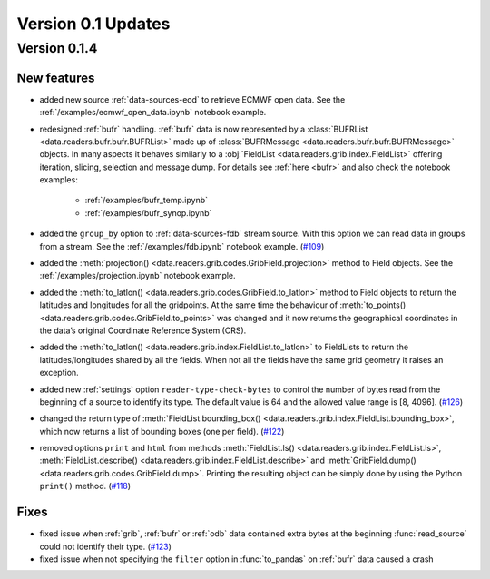 Version 0.1 Updates
/////////////////////////


Version 0.1.4
===============


New features
++++++++++++++++

- added new source :ref:`data-sources-eod` to retrieve ECMWF open data. See the :ref:`/examples/ecmwf_open_data.ipynb` notebook example.
- redesigned :ref:`bufr` handling. :ref:`bufr` data is now represented by a :class:`BUFRList <data.readers.bufr.bufr.BUFRList>` made up of :class:`BUFRMessage <data.readers.bufr.bufr.BUFRMessage>` objects. In many aspects it behaves similarly to a :obj:`FieldList <data.readers.grib.index.FieldList>` offering iteration, slicing, selection and message dump. For details see :ref:`here <bufr>` and also check the notebook examples:

     - :ref:`/examples/bufr_temp.ipynb`
     - :ref:`/examples/bufr_synop.ipynb`

- added the ``group_by`` option to :ref:`data-sources-fdb` stream source. With this option we can read data in groups from a stream. See the :ref:`/examples/fdb.ipynb` notebook example. (`#109 <https://github.com/ecmwf/earthkit-data/pull/109>`_)
- added the :meth:`projection() <data.readers.grib.codes.GribField.projection>` method to Field objects. See the :ref:`/examples/projection.ipynb` notebook example.
- added the :meth:`to_latlon() <data.readers.grib.codes.GribField.to_latlon>` method to Field objects to return the latitudes and longitudes for all the gridpoints. At the same time the behaviour of :meth:`to_points() <data.readers.grib.codes.GribField.to_points>` was changed and it now returns the geographical coordinates in the data’s original Coordinate Reference System (CRS).
- added the :meth:`to_latlon() <data.readers.grib.index.FieldList.to_latlon>` to FieldLists to return the latitudes/longitudes shared by all the fields. When not all the fields have the same grid geometry it raises an exception.
- added new :ref:`settings` option ``reader‑type‑check‑bytes`` to control the number of bytes read from the beginning of a source to identify its type. The default value is 64 and the allowed value range is [8, 4096]. (`#126 <https://github.com/ecmwf/earthkit-data/pull/126>`_)
- changed the return type of :meth:`FieldList.bounding_box() <data.readers.grib.index.FieldList.bounding_box>`, which now returns a list of bounding boxes (one per field). (`#122 <https://github.com/ecmwf/earthkit-data/issues/122>`_)
- removed options ``print`` and ``html`` from methods :meth:`FieldList.ls() <data.readers.grib.index.FieldList.ls>`, :meth:`FieldList.describe() <data.readers.grib.index.FieldList.describe>` and :meth:`GribField.dump() <data.readers.grib.codes.GribField.dump>`. Printing the resulting object can be simply done by using the Python ``print()`` method. (`#118 <https://github.com/ecmwf/earthkit-data/issues/118>`_)

Fixes
++++++

- fixed issue when :ref:`grib`, :ref:`bufr` or :ref:`odb` data contained extra bytes at the beginning :func:`read_source` could not identify their type. (`#123 <https://github.com/ecmwf/earthkit-data/issues/123>`_)
- fixed issue when not specifying the ``filter`` option in :func:`to_pandas` on :ref:`bufr` data caused a crash
